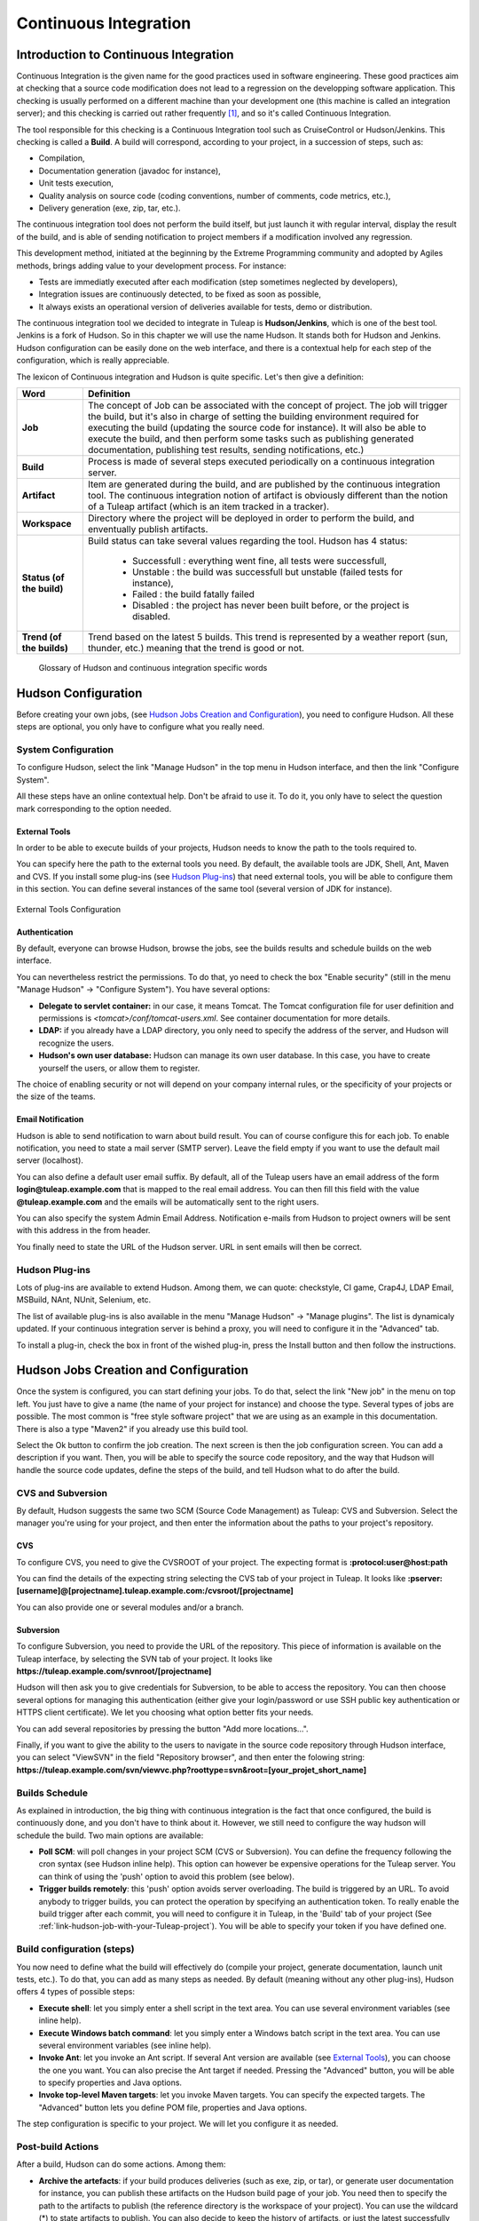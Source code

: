 
.. _continuous-integration-with-Hudson/Jenkins:

Continuous Integration
======================

Introduction to Continuous Integration
--------------------------------------

Continuous Integration is the given name for the good practices used in
software engineering. These good practices aim at checking that a source
code modification does not lead to a regression on the developping
software application. This checking is usually performed on a different
machine than your development one (this machine is called an integration
server); and this checking is carried out rather frequently  [#f1]_, and
so it's called Continuous Integration.

The tool responsible for this checking is a Continuous Integration tool
such as CruiseControl or Hudson/Jenkins. This checking is called a
**Build**. A build will correspond, according to your project, in a
succession of steps, such as:

-  Compilation,

-  Documentation generation (javadoc for instance),

-  Unit tests execution,

-  Quality analysis on source code (coding conventions, number of
   comments, code metrics, etc.),

-  Delivery generation (exe, zip, tar, etc.).

The continuous integration tool does not perform the build itself, but
just launch it with regular interval, display the result of the build,
and is able of sending notification to project members if a modification
involved any regression.

This development method, initiated at the beginning by the Extreme
Programming community and adopted by Agiles methods, brings adding value
to your development process. For instance:

-  Tests are immediatly executed after each modification (step sometimes
   neglected by developers),

-  Integration issues are continuously detected, to be fixed as soon as
   possible,

-  It always exists an operational version of deliveries available for
   tests, demo or distribution.

The continuous integration tool we decided to integrate in
Tuleap is **Hudson/Jenkins**, which is one of the best tool.
Jenkins is a fork of Hudson. So in this chapter we will use the name
Hudson. It stands both for Hudson and Jenkins. Hudson configuration can
be easily done on the web interface, and there is a contextual help for
each step of the configuration, which is really appreciable.

The lexicon of Continuous integration and Hudson is quite specific.
Let's then give a definition:

=================================   ============================================================================================
        Word                                                    Definition
=================================   ============================================================================================
        **Job**                     The concept of Job can be associated with the concept of project.
                                    The job will trigger the build, but it's also in charge of setting the building
                                    environment required for executing the build (updating the source code for instance).
                                    It will also be able to execute the build, and then perform some tasks such as
                                    publishing generated documentation, publishing test results, sending notifications, etc.)
        **Build**                   Process is made of several steps executed periodically on a continuous integration server.
        **Artifact**                Item are generated during the build, and are published  by the continuous integration tool.
                                    The continuous integration notion of artifact is obviously different than the notion of a
                                    Tuleap artifact (which is an item tracked in a tracker).
        **Workspace**               Directory where the project will be deployed in order to perform the build, and
                                    enventually publish artifacts.
        **Status (of the build)**   Build status can take several values regarding the tool.
                                    Hudson has 4 status:

                                        -  Successfull : everything went fine, all tests were successfull,

                                        -  Unstable : the build was successfull but unstable (failed tests for instance),

                                        -  Failed : the build fatally failed

                                        -  Disabled : the project has never been built before, or the project is disabled.
        **Trend (of the builds)**   Trend based on the latest 5 builds. This trend is represented by a weather report
                                    (sun, thunder, etc.) meaning that the trend is good or not.
=================================   ============================================================================================

                    Glossary of Hudson and continuous integration specific words

Hudson Configuration
--------------------

Before creating your own jobs, (see `Hudson Jobs Creation and Configuration`_), you need to configure Hudson.
All these steps are optional, you only have to configure what you really
need.

System Configuration
````````````````````

To configure Hudson, select the link "Manage Hudson" in the top menu in
Hudson interface, and then the link "Configure System".

All these steps have an online contextual help. Don't be afraid to use
it. To do it, you only have to select the question mark corresponding to
the option needed.

External Tools
~~~~~~~~~~~~~~

In order to be able to execute builds of your projects, Hudson needs to
know the path to the tools required to.

You can specify here the path to the external tools you need. By
default, the available tools are JDK, Shell, Ant, Maven and CVS. If you
install some plug-ins (see `Hudson Plug-ins`_) that need external tools, you will be able
to configure them in this section. You can define several instances of
the same tool (several version of JDK for instance).

.. figure:: ../images/screenshots/sc_hudsonexternaltoolsconfiguration.png
   :align: center
   :alt: External Tools Configuration
   :name: External Tools Configuration

   External Tools Configuration

Authentication
~~~~~~~~~~~~~~

By default, everyone can browse Hudson, browse the jobs, see the builds
results and schedule builds on the web interface.

You can nevertheless restrict the permissions. To do that, yo need to
check the box "Enable security" (still in the menu "Manage Hudson" ->
"Configure System"). You have several options:

-  **Delegate to servlet container:** in our case, it means Tomcat. The
   Tomcat configuration file for user definition and permissions is
   *<tomcat>/conf/tomcat-users.xml*. See container documentation for
   more details.

-  **LDAP:** if you already have a LDAP directory, you only need to
   specify the address of the server, and Hudson will recognize the
   users.

-  **Hudson's own user database:** Hudson can manage its own user
   database. In this case, you have to create yourself the users, or
   allow them to register.

The choice of enabling security or not will depend on your company
internal rules, or the specificity of your projects or the size of the
teams.

Email Notification
~~~~~~~~~~~~~~~~~~

Hudson is able to send notification to warn about build result. You can
of course configure this for each job. To enable notification, you need
to state a mail server (SMTP server). Leave the field empty if you want
to use the default mail server (localhost).

You can also define a default user email suffix. By default, all of the
Tuleap users have an email address of the form
**login@tuleap.example.com** that is mapped to the real email address.
You can then fill this field with the value **@tuleap.example.com**
and the emails will be automatically sent to the right users.

You can also specify the system Admin Email Address. Notification
e-mails from Hudson to project owners will be sent with this address in
the from header.

You finally need to state the URL of the Hudson server. URL in sent
emails will then be correct.

Hudson Plug-ins
```````````````

Lots of plug-ins are available to extend Hudson. Among them, we can
quote: checkstyle, CI game, Crap4J, LDAP Email, MSBuild, NAnt, NUnit,
Selenium, etc.

The list of available plug-ins is also available in the menu "Manage
Hudson" -> "Manage plugins". The list is dynamicaly updated. If your
continuous integration server is behind a proxy, you will need to
configure it in the "Advanced" tab.

To install a plug-in, check the box in front of the wished plug-in,
press the Install button and then follow the instructions.

Hudson Jobs Creation and Configuration
--------------------------------------

Once the system is configured, you can start defining your jobs. To do
that, select the link "New job" in the menu on top left. You just have
to give a name (the name of your project for instance) and choose the
type. Several types of jobs are possible. The most common is "free style
software project" that we are using as an example in this documentation.
There is also a type "Maven2" if you already use this build tool.

Select the Ok button to confirm the job creation. The next screen is
then the job configuration screen. You can add a description if you
want. Then, you will be able to specify the source code repository, and
the way that Hudson will handle the source code updates, define the
steps of the build, and tell Hudson what to do after the build.

CVS and Subversion
``````````````````

By default, Hudson suggests the same two SCM (Source Code Management) as
Tuleap: CVS and Subversion. Select the manager you're using
for your project, and then enter the information about the paths to your
project's repository.

CVS
~~~

To configure CVS, you need to give the CVSROOT of your project. The
expecting format is **:protocol:user@host:path**

You can find the details of the expecting string selecting the CVS tab
of your project in Tuleap. It looks like
**:pserver:[username]@[projectname].tuleap.example.com:/cvsroot/[projectname]**

You can also provide one or several modules and/or a branch.

Subversion
~~~~~~~~~~

To configure Subversion, you need to provide the URL of the repository.
This piece of information is available on the Tuleap
interface, by selecting the SVN tab of your project. It looks like
**https://tuleap.example.com/svnroot/[projectname]**

Hudson will then ask you to give credentials for Subversion, to be able
to access the repository. You can then choose several options for
managing this authentication (either give your login/password or use SSH
public key authentication or HTTPS client certificate). We let you
choosing what option better fits your needs.

You can add several repositories by pressing the button "Add more
locations...".

Finally, if you want to give the ability to the users to navigate in the
source code repository through Hudson interface, you can select
"ViewSVN" in the field "Repository browser", and then enter the folowing
string:
**https://tuleap.example.com/svn/viewvc.php?roottype=svn&root=[your\_projet\_short\_name]**

Builds Schedule
```````````````

As explained in introduction, the big thing with continuous integration
is the fact that once configured, the build is continuously done, and
you don't have to think about it. However, we still need to configure
the way hudson will schedule the build. Two main options are available:

-  **Poll SCM**: will poll changes in your project SCM (CVS or
   Subversion). You can define the frequency following the cron syntax
   (see Hudson inline help). This option can however be expensive
   operations for the Tuleap server. You can think of using
   the 'push' option to avoid this problem (see below).

-  **Trigger builds remotely**: this 'push' option avoids server
   overloading. The build is triggered by an URL. To avoid anybody to
   trigger builds, you can protect the operation by specifying an
   authentication token. To really enable the build trigger after each
   commit, you will need to configure it in Tuleap, in the
   'Build' tab of your project (See :ref:`link-hudson-job-with-your-Tuleap-project`). You will be able to specify your
   token if you have defined one.

Build configuration (steps)
```````````````````````````

You now need to define what the build will effectively do (compile your
project, generate documentation, launch unit tests, etc.). To do that,
you can add as many steps as needed. By default (meaning without any
other plug-ins), Hudson offers 4 types of possible steps:

-  **Execute shell**: let you simply enter a shell script in the text
   area. You can use several environment variables (see inline help).

-  **Execute Windows batch command**: let you simply enter a Windows
   batch script in the text area. You can use several environment
   variables (see inline help).

-  **Invoke Ant**: let you invoke an Ant script. If several Ant version
   are available (see `External Tools`_), you can choose the one you want. You can also
   precise the Ant target if needed. Pressing the "Advanced" button, you
   will be able to specify properties and Java options.

-  **Invoke top-level Maven targets**: let you invoke Maven targets. You
   can specify the expected targets. The "Advanced" button lets you
   define POM file, properties and Java options.

The step configuration is specific to your project. We will let you
configure it as needed.

Post-build Actions
``````````````````

After a build, Hudson can do some actions. Among them:

-  **Archive the artefacts**: if your build produces deliveries (such as
   exe, zip, or tar), or generate user documentation for instance, you
   can publish these artifacts on the Hudson build page of your job. You
   need then to specify the path to the artifacts to publish (the
   reference directory is the workspace of your project). You can use
   the wildcard (\*) to state artifacts to publish. You can also decide
   to keep the history of artifacts, or just the latest successfully
   generated ones to save space.

-  **Publish Javadoc**: if your build produces javadoc, you can publish
   it on the build page by giving the path to the root folder of the
   generated javadoc. The reference folder is the workspace. You can
   also use the wildcard, and can choose either archive old versions of
   the javadoc or not.

-  **Publish JUnit test result report**: if your build executes JUnit
   tests, you can publish a result report on the build page in
   specifying the path of the JUnit generated XML report files. If you
   use another test plug-in, you will find nearly the same.

-  **Build other projects**: Your job can depend on another one. In this
   case, you maybe want to build another project after the current
   build. If so, just indicate the name of the job to build after this
   build. You can specify if the job has to be built even if the current
   build failed or not.

-  **Email notification**: Hudson is able to send emails while some
   events happen. You can enter a list of email addresses to be
   notified. A good practice could be giving a mailing list address
   (specific for Hudson or not) in order to notify all the team (see :ref:`creation`
   to know how to create mailing lists). Events that trigger
   notification are managed as followed:

   -  Every failed build triggers a new e-mail.

   -  A successful build after a failed (or unstable) build triggers a
      new e-mail, indicating that a crisis is over.

   -  An unstable build after a successful build triggers a new e-mail,
      indicating that there's a regression.

   -  Unless configured, every unstable build triggers a new e-mail,
      indicating that regression is still there.

   For lazy projects where unstable builds are the norm, Uncheck "Send
   e-mail for every unstable build".

   You can also send a separate email to people who broke the build. To
   do this, the continuous integration server must be well configured
   (see `Email Notification`_).

Integration in Tuleap
---------------------

As continuous integration is a good practice in software engineering,
Tuleap integrates Hudson tool. We know how to install (see the official installation guide)
and configure (see `Hudson Configuration`_) Hudson, and how to create and configure Hudson
jobs (see `Hudson Jobs Creation and Configuration`_). Let's see now how Hudson is integrated to
Tuleap.

Hudson Service
``````````````

If Hudson plugin is installed and enabled on your Tuleap
server, each project can enable the Hudson service (see :ref:`service-configuration` to know how to
enable services for your project).

Once the service is enabled, you will see a "Build" tab in the service
bar of your project : the Hudson continuous integration tab.

.. _link-hudson-job-with-your-Tuleap-project:

Link Hudson job with your Tuleap project
~~~~~~~~~~~~~~~~~~~~~~~~~~~~~~~~~~~~~~~~

In order to link Hudson job with your project, select the Build tab of
your project, and then select the 'Add a job' link. You need then to
give the URL of the Hudson job you want to associate with your project
(for instance: ``https://[my\_ci\_server]:8080/hudson/job/[my\_job]``).

.. figure:: ../images/screenshots/sc_hudsonaddjob.png
   :align: center
   :alt:  Link Hudon job with your project
   :name:  Link Hudon job with your project

   Link Hudon job with your project

You may also want to enable the auto trigger of the build for this job
after each commit in your project repository (CVS or Subversion). If you
have protected your build with a token, you can specify this token (see
`Builds Schedule`_ for more information). By checking this option, each commit will
trigger a build of the associated job, using the pre-commit hook (you
don't have anything more to do).

By the way, it is possible to link several Hudson jobs with one
Tuleap project.

Browse Hudson jobs and builds
~~~~~~~~~~~~~~~~~~~~~~~~~~~~~

When you select the Build tab of your project, you can see a table with
all the jobs associated with your project. For every job, you can see
the current status (colored bullet left to the name of the job), the
name, the last successfull build, the last failed build, if you have
enabled SCM trigger or not (see ?). Project admins will also see for
each job some icons that let them modify the job or delete it (remove
the link with Tuleap).

.. figure:: ../images/screenshots/sc_hudsonbrowsejobs.png
   :align: center
   :alt:  Hudson jobs associated with your project
   :name:  Hudson jobs associated with your project

   Hudson jobs associated with your project

The name of the job is automatically detected during job creation. But
you can change it if needed. This is pretty convenient if you want to
make references to Hudson items (see `Make a reference to a Job`_). Spaces in the name of jobs are
not allowed. They are replaced by (\_), in order to allow references.

The name of the job and the latest builds are hypertext links that will
be opened the corresponding Hudson section in a frame below the table.
This is really convenient to browse Hudson interface while staying in
the Tuleap interface. If you want to open the Hudson frame
in a specific window, just select the 'show only this frame' link.

The table provides also links to Hudson jobs RSS feed.

Hudson Widgets
``````````````

Hudson service lets you adorn your personal and project dashboards with
many widgets. To know how to add widgets to your personal dashboard, see
:ref:`login-and-personal-page`. The procedure is similar to add widgets to
project dashboards (see :ref:`project-dashboard-content`).

-  **My Hudson jobs**: only available on the personal dashboards. By
   default, it gives an overview of all the jobs of all the projects you
   are member of. You can of course select the jobs you wish to display
   by selecting the preferences link of the widget.

.. figure:: ../images/screenshots/sc_hudson_widget_my_jobs.png
   :align: center
   :alt:  "My Hudson Jobs" Widget
   :name:  "My Hudson Jobs" Widget

   "My Hudson Jobs" Widget

-  **Jobs Overview**: this widget is only available on project
   dashboards. It can display an overview of all the jobs associated with
   this project. You can always choose the ones you want to display in
   the widget (preferences link).

.. figure:: ../images/screenshots/sc_hudson_widget_jobs_overview.png
   :align: center
   :alt: "Jobs Overview" Widget
   :name: "Jobs Overview" Widget

   "Jobs Overview" Widget

-  **Last Builds**: this widget is available for both personal and
   project dashboards. It is linked to only one job, and show the last
   builds for this job (last one, last successfull, last failed). It
   also displays the project weather report (project trend, see `Introduction to Continuous Integration`_).

.. figure:: ../images/screenshots/sc_hudson_widget_last_builds.png
   :align: center
   :alt: "Lasts Builds" Widget
   :name: "Lasts Builds" Widget

   "Lasts Builds" Widget

-  **Test Results**: this widget is available for both personal and
   project dashboards. It is linked to only one job, and show the test
   results of the latest build for the selected job. To display
   something, your job needs to execute tests and publish them. The
   result is shown on a pie chart.

.. figure:: ../images/screenshots/sc_hudson_widget_test_results.png
   :align: center
   :alt: "Test results" Widget
   :name: "Test results" Widget

   "Test results" Widget

-  **Test Trend**: this widget is available for both personal and
   project dashboards. It is linked to only one job, and show the test
   result trend for the job. Of course, your job needs to have tests to
   display something. The graph will show the number of tests (failed
   and successfull) along time. It can be very convenient for project
   managers to check that the number of tests is increasing while the
   number of build and commits are increasing too.

.. figure:: ../images/screenshots/sc_hudson_widget_test_trend.png
   :align: center
   :alt: "Tests Trend" Widget
   :name: "Tests Trend" Widget

   "Tests Trend" Widget

-  **Build History**: this widget is available for both personal and
   project dashboards. It is linked to only one job, and show the build
   history, under the form of RSS feed. For each build of the list, you
   can see the build number, the status and the date the build has been
   scheduled.

.. figure:: ../images/screenshots/sc_hudson_widget_builds_history.png
   :align: center
   :alt: "Builds History" Widget
   :name: "Builds History" Widget

   "Builds History" Widget

-  **Last Artifacts of the Build**: this widget is available for both
   personal and project dashboards. It is linked to only one job, and
   show the last artifacts published. To display something, your job
   needs to publish artifacts.

.. figure:: ../images/screenshots/sc_hudson_widget_last_artifacts.png
   :align: center
   :alt: "Last artifacts of the Build" Widget
   :name: "Last artifacts of the Build" Widget

   "Last artifacts of the Build" Widget

Hudson References
`````````````````

It is possible to make references to Hudson items in Tuleap.
There are some predefined references (job, build), but you can also
create your own references if needed (see :ref:`reference-overview` for more details about
references)

Make a reference to a Job
~~~~~~~~~~~~~~~~~~~~~~~~~

The keyword to make a reference to a Job is: **job**. To make a
reference to a job, you can use the expressions:

-  job #JobNameToReference (the job must be in the current project)

-  job #project:JobNameToReference (will make a reference to the job
   'JobNameToReference' of the project 'project')

-  job #project\_num:JobNameToReference (will make a reference to the
   job 'JobNameToReference' of the project with number 'project\_num')

Make a reference to a build
~~~~~~~~~~~~~~~~~~~~~~~~~~~

The keyword to make a reference to a build is: **build**. To make a
reference to a build, you can use the expressions:

-  build #XXX (there must be only one job associated with the current
   project, and the referenced build will be the build number 'XXX' of
   this job)

-  build #AJob/XXX (will make a reference to build number 'XXX' of job
   named 'AJob' of the current project)

-  build #project:AJob/XXX (will make a reference to the build number
   'XXX' of the job 'AJob' of project 'project')

-  build #projet\_num:AJob/XXX (will make a reference to the build
   number 'XXX' of the job 'AJob' of the project number 'project\_num')

.. [#f1]
   Several strategies are possible: after each commit, with regular
   interval (every hours, every night). It depends on the size of the
   project, the number of developers, the frequency of modifications.
